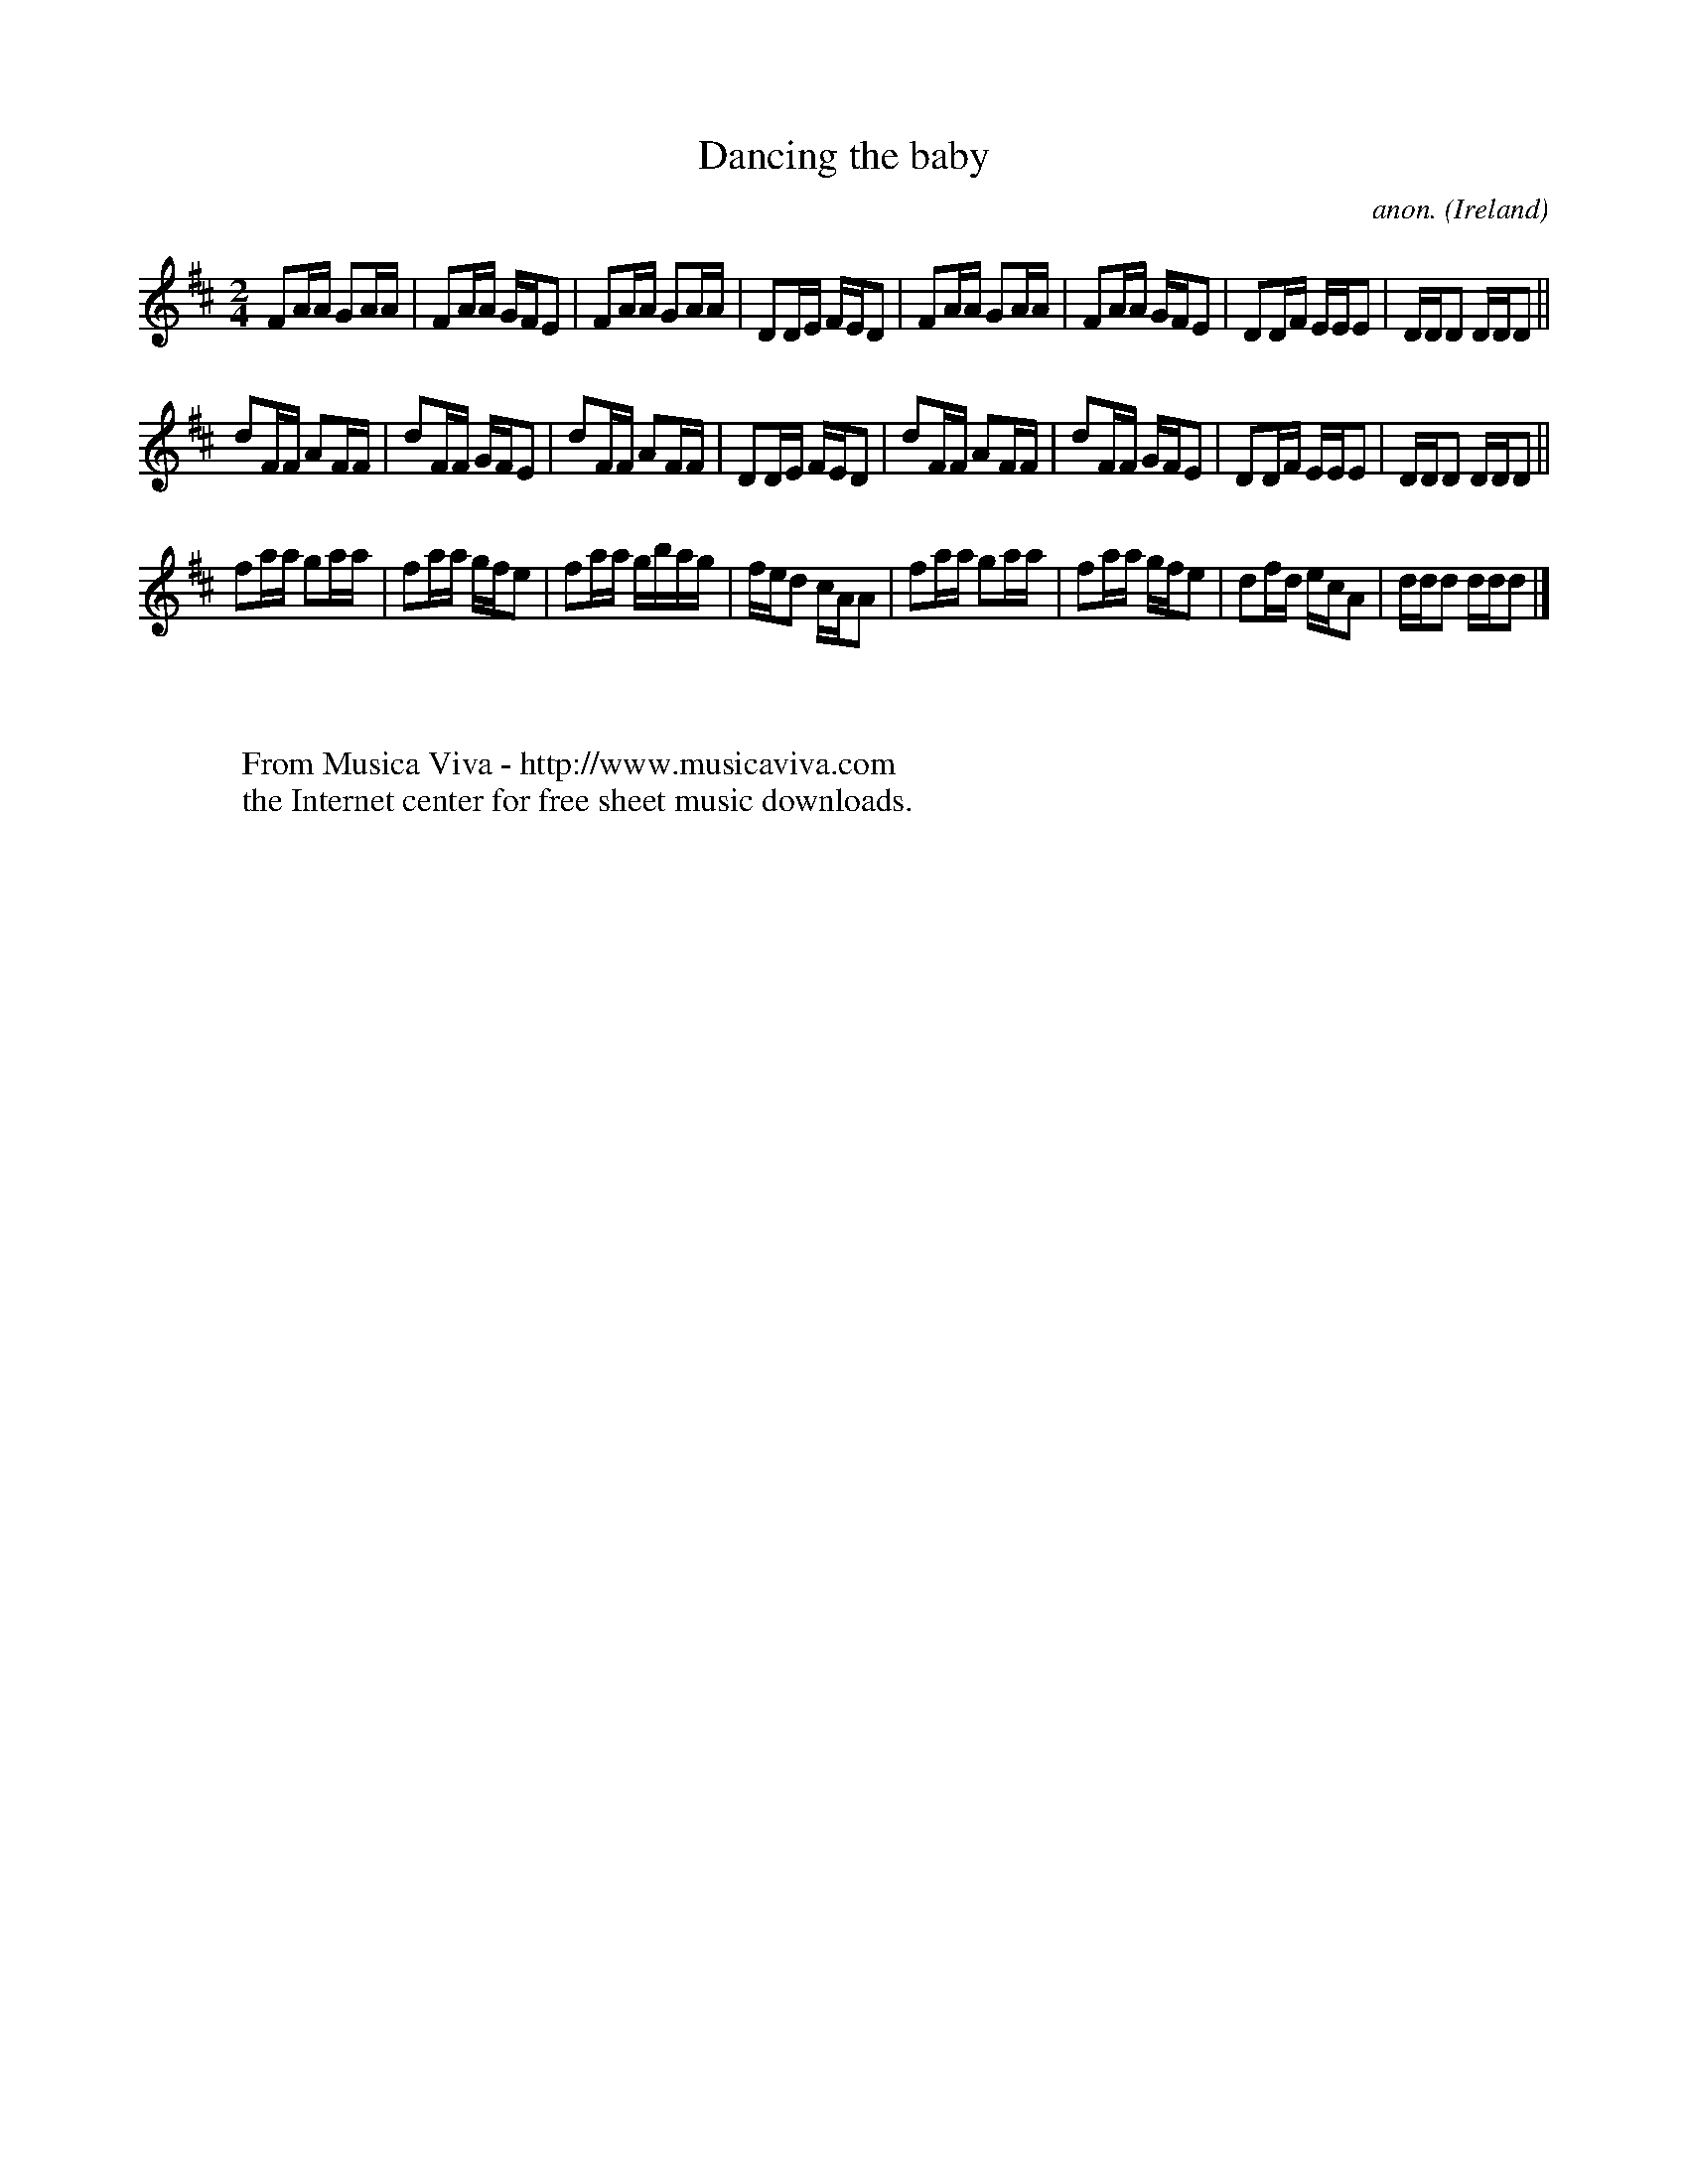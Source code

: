 X:990
T:Dancing the baby
C:anon.
O:Ireland
B:Francis O'Neill: "The Dance Music of Ireland" (1907) no. 990
Z:Transcribed by Frank Nordberg - http://www.musicaviva.com
F:http://www.musicaviva.com/abc/tunes/ireland/oneill-1001/0990/oneill-1001-0990-1.abc
M:2/4
L:1/16
K:D
F2AA G2AA|F2AA GFE2|F2AA G2AA|D2DE FED2|F2AA G2AA|F2AA GFE2|D2DF EEE2|DDD2 DDD2||
d2FF A2FF|d2FF GFE2|d2FF A2FF|D2DE FED2|d2FF A2FF|d2FF GFE2|D2DF EEE2|DDD2 DDD2||
f2aa g2aa|f2aa gfe2|f2aa gbag|fed2 cAA2|f2aa g2aa|f2aa gfe2|d2fd ecA2|ddd2 ddd2|]
W:
W:
W:  From Musica Viva - http://www.musicaviva.com
W:  the Internet center for free sheet music downloads.
